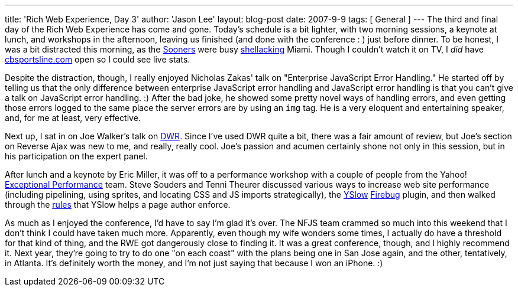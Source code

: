 ---
title: 'Rich Web Experience, Day 3'
author: 'Jason Lee'
layout: blog-post
date: 2007-9-9
tags: [ General ]
---
The third and final day of the Rich Web Experience has come and gone. Today's schedule is a bit lighter, with two morning sessions, a keynote at lunch, and workshops in the afternoon, leaving us finished (and done with the conference : ) just before dinner.  To be honest, I was a bit distracted this morning, as the http://www.soonersports.com/[Sooners] were busy http://sports.espn.go.com/ncf/columns/story?columnist=maisel_ivan&id=3010576&campaign=rss&source=NCFHeadlines[shellacking] Miami.  Though I couldn't watch it on TV, I _did_ have http://cbs.sportsline.com/collegefootball/gamecenter/preview/NCAAF_20070908_MIA@OK[cbsportsline.com] open so I could see live stats.

Despite the distraction, though, I really enjoyed Nicholas Zakas' talk on "Enterprise JavaScript Error Handling."  He started off by telling us that the only difference between enterprise JavaScript error handling and JavaScript error handling is that you can't give a talk on JavaScript error handling. :)  After the bad joke, he showed some pretty novel ways of handling errors, and even getting those errors logged to the same place the server errors are by using an `img` tag.  He is a very eloquent and entertaining speaker, and, for me at least, very effective.

Next up, I sat in on Joe Walker's talk on http://getahead.org/dwr[DWR].  Since I've used DWR quite a bit, there was a fair amount of review, but Joe's section on Reverse Ajax was new to me, and really, really cool.  Joe's passion and acumen certainly shone not only in this session, but in his participation on the expert panel.  

After lunch and a keynote by Eric Miller, it was off to a performance workshop with a couple of people from the Yahoo! http://developer.yahoo.com/performance/[Exceptional Performance] team.  Steve Souders and Tenni Theurer discussed various ways to increase web site performance (including pipelining, using sprites, and locating CSS and JS imports strategically), the http://developer.yahoo.com/yslow/[YSlow] http://www.getfirebug.com/[Firebug] plugin, and then walked through the http://developer.yahoo.com/performance/rules.html[rules] that YSlow helps a page author enforce.

As much as I enjoyed the conference, I'd have to say I'm glad it's over.  The NFJS team crammed so much into this weekend that I don't think I could have taken much more.  Apparently, even though my wife wonders some times, I actually do have a threshold for that kind of thing, and the RWE got dangerously close to finding it.  It was a great conference, though, and I highly recommend it.  Next year, they're going to try to do one "on each coast" with the plans being one in San Jose again, and the other, tentatively, in Atlanta.  It's definitely worth the money, and I'm not just saying that because I won an iPhone. :)
